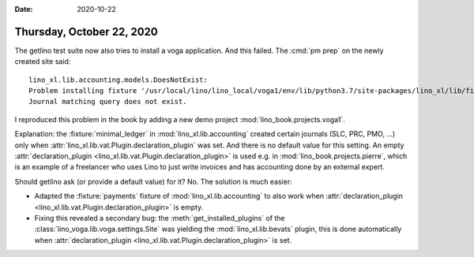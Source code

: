 :date: 2020-10-22

==========================
Thursday, October 22, 2020
==========================

The getlino test suite now also tries to install a voga application. And this
failed.  The :cmd:`pm prep` on the newly created site said::

  lino_xl.lib.accounting.models.DoesNotExist:
  Problem installing fixture '/usr/local/lino/lino_local/voga1/env/lib/python3.7/site-packages/lino_xl/lib/finan/fixtures/payments.py':
  Journal matching query does not exist.

I reproduced this problem in the book by adding a new demo project
:mod:`lino_book.projects.voga1`.

Explanation: the :fixture:`minimal_ledger` in :mod:`lino_xl.lib.accounting` created
certain journals (SLC, PRC, PMO, ...) only when
:attr:`lino_xl.lib.vat.Plugin.declaration_plugin` was set.  And there is no
default value for this setting.
An empty :attr:`declaration_plugin <lino_xl.lib.vat.Plugin.declaration_plugin>` is used e.g. in
:mod:`lino_book.projects.pierre`, which is an example of a freelancer who uses
Lino to just write invoices and has accounting done by an external expert.

Should getlino ask (or provide a default value) for it? No. The solution is much
easier:

- Adapted the :fixture:`payments` fixture of :mod:`lino_xl.lib.accounting` to also
  work when :attr:`declaration_plugin
  <lino_xl.lib.vat.Plugin.declaration_plugin>` is empty.

- Fixing this revealed a secondary bug: the :meth:`get_installed_plugins` of the
  :class:`lino_voga.lib.voga.settings.Site` was yielding the
  :mod:`lino_xl.lib.bevats` plugin, this is done automatically when
  :attr:`declaration_plugin <lino_xl.lib.vat.Plugin.declaration_plugin>` is set.
